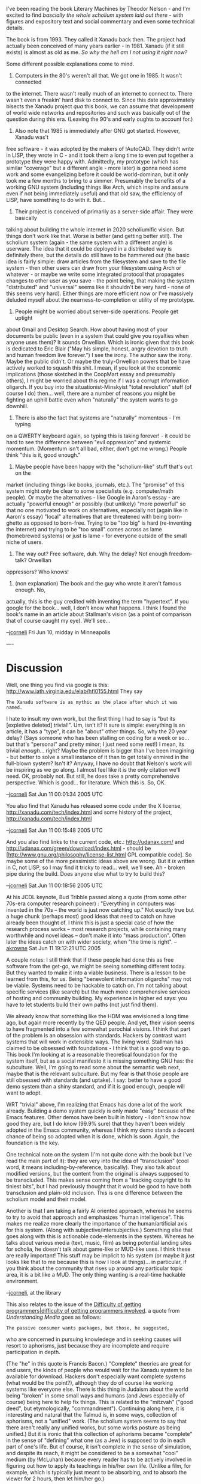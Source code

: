 #+STARTUP: showeverything logdone
#+options: num:nil

I've been reading the book Literary Machines by Theodor Nelson - and
I'm excited to find /bascially the whole scholium system laid out there/ -
with figures and expository text and social commentary and even some technical details.

The book is from 1993.  They called it Xanadu back then.  The project had actually
been conceived of many years earlier - in 1981.  Xanadu (if it still exists) is
almost as old as me.  /So why the hell am I not using it right now?/

Some different possible explanations come to mind.

 1. Computers in the 80's weren't all that.  We got one in 1985.  It wasn't connected
to the internet.  There wasn't really much of an internet to connect to.  There
wasn't even a freakin' hard disk to connect to.  Since this date approximately
bisects the Xanadu project /qua/ this book, we can assume that development of
world wide networks and repositories and such was basically out of the question
during this era.  (Leaving the 90's and early oughts to account for.)

 1. Also note that 1985 is immediately after GNU got started.  However, Xanadu was't
free software - it was adopted by the makers of !AutoCAD.  They didn't write in
LISP, they wrote in C - and it took them a long time to even put together a prototype
they were happy with.  Admittedly, my prototype (which has similar "coverage" but a
different angle - more later) is gonna need some work and some evangelizing before
it could be world-dominan, but it only took me a few months to bring to a simmer.
Presumably the benefits of a working GNU system (including things like Arch, which
inspire and assure even if not being immediately useful) and that old saw, the
efficiency of LISP, have something to do with it.  But...

 1. Their project is conceived of primarily as a server-side affair.  They were basically
talking about building the whole internet in 2020 scholiumific vision.  But things
don't work like that.  Worse is better (and getting better still).  The scholium
system (again - the same system with a different angle) is userware.  The idea
that it could be deployed in a distributed way is definitely there, but the details
do still have to be hammered out (the basic idea is fairly simple: draw articles
from the filesystem and save to the file system - then other users can draw from
your filesystem using Arch or whatever - or maybe we write some integrated protocol
that propagates changes to other user as you save - the point being, that making
the system "distributed" and "universal" seems like it shouldn't be very hard - none
of this seems very hard).  Either things are more efficient now or I've massively
deluded myself about the nearness-to-completion or utility of my prototype.

 1. People might be worried about server-side operations.  People get uptight
about Gmail and Desktop Search.  How about having most of your documents be public
(even in a system that could give you royalties when anyone uses them)?  It
sounds Orwellian.  Which is ironic given that this book is dedicated to 
Eric Blair ("May his simple, honest, angry devotion to truth and human freedom live forever.")
I see the irony.  The author saw the irony.  Maybe the public didn't.  Or
maybe the truly-Orwellian powers that be have actively worked to squash this shit.
I mean, if you look at the economic implications (those sketched in the CoopMart essay
and presumably others), I might be worried about this regime if I was a corrupt
information oligarch.  If you buy into the situationist-Minskyist "total revolution"
stuff (of course I do) then... well, there are a number of reasons you might
be fighting an uphill battle even when "naturally" the system wants to go downhill.

 1. There is also the fact that systems are "naturally" momentous - I'm typing
on a QWERTY keyboard again, so typing this is taking forever! - it could be hard
to see the difference between "evil oppression" and systemic momentum.  (Momentum
isn't all bad, either, don't get me wrong.)  People think "this is it, good enough."

 1. Maybe people have been happy with the "scholium-like" stuff that's out on the
market (including things like books, journals, etc.).  The "promise" of this
system might only be clear to some specialists (e.g. computer/math people).
Or maybe the alternatives - like Google in Aaron's essay - are actually "powerful enough" or possibly (but unlikely) "more powerful" so that no one  motivated to work on alternatives,
especially not (again like in Aaron's essay) "local" alternatives that are threatened
with being born-ghetto as opposed to born-free.  Trying to be "too big" is hard
(re-inventing the internet) and trying to be "too small" comes across as lame (homebrewed
systems) or just is lame - for everyone outside of the small niche of users.

 1. The way out? Free software, duh.  Why the delay?  Not enough freedom-talk?  Orwellian
oppressors?  Who knows!

 1. (non explanation) The book and the guy who wrote it aren't famous enough.  No,
actually, this is the guy credited with inventing the term "hypertext".  If you
google for the book... well, I don't know what happens. I think I found the
book's name in an article about Stallman's vision (as a point of comparison
that of course caught my eye).  We'll see...

--[[file:jcorneli.org][jcorneli]] Fri Jun 10, midday in Minneapolis

----

* Discussion

Well, one thing you find via google is this:  http://www.iath.virginia.edu/elab/hfl0155.html
They say

: The Xanadu software is as mythic as the place after which it was named. 

I hate to insult my own work, but the first thing I had to say is "but its
[expletive deleted] trivial!".  Um, isn't it?  It sure is simple: everything is
an article, it has a "type", it can be "about" other things.  So, why the 20
year delay?  (Says someone who has been stalling on coding for a week or
so... but that's "personal" and pretty minor; I just need some rest!)  I mean,
its trivial /enough/... right?  Maybe the problem is bigger than I've been
imagining - but better to solve a small instance of it than to get totally
enmired in the full-blown system?  Isn't it?  Anyway, I have no doubt that
Nelson's work will be inspiring as we go along.  I almost feel like it is the
only citation we'll need.  OK, probably not.  But still, he does take a pretty
comprehensive perspective.  Which is good... for literature.  Which this is.
So, OK.

--[[file:jcorneli.org][jcorneli]] Sat Jun 11 00:01:34 2005 UTC

You also find that Xanadu has released some code under the X license, http://xanadu.com/tech/index.html
and some history of the project, http://xanadu.com/tech/index.html

--[[file:jcorneli.org][jcorneli]] Sat Jun 11 00:15:48 2005 UTC

And you also find links to the current code, etc.: http://udanax.com/ and http://udanax.com/green/download/index.html - 
should be [http://www.gnu.org/philosophy/license-list.html GPL compatible code].  So maybe some of the
more pessimistic ideas above are wrong.  But it /is/ written in C, not LISP, so I may find it tricky
to read... well, we'll see.  Ah - broken pipe during the build.  Does anyone else what to try to build this?

--[[file:jcorneli.org][jcorneli]] Sat Jun 11 00:18:56 2005 UTC

At his JCDL keynote, Bud Tribble passed along a quote (from some other 70s-era computer
research poineer) : "Everything in computers was invented in the 70s -- the world is 
just now catching up."  Not exactly true but a huge chunk (perhaps most) good ideas 
that need to catch on have already been thought of.  I think this is just a special case of
how the research process works -- most research projects, while containing many worthwhile
and novel ideas -- don't make it into "mass production".  Often later the ideas catch on 
with wider society, when "the time is right". --[[file:akrowne.org][akrowne]] Sat Jun 11 19:12:21 UTC 2005

A couple notes: I still think that if these people had done this as free software
from the get-go, we might be seeing something different today.  But they wanted
to make it into a viable business.  There is a lesson to be learned from this, for
us.  Being "benevolent information oligarchs" may not be viable.  Systems need to
be hackable to catch on.  I'm not talking about specific services (like search)
but the much more comprehensive services of hosting and community building.  My
experience in higher ed says: you have to let students build their own paths
(not just find them).

We already know that something like the HDM was envisioned a long time ago, but
again more recently by the QED people.  And yet, their vision seems to have fragmented
into a few somewhat parochial visions.   I think that part of the problem is an obsession
with standards.  Hackers by contrast want systems that will work in extensible ways.
The living word.  Stallman has claimed to be obsessed with foundations - I think that
is a good way to go.  This book I'm looking at is a reasonable theoretical foundation
for the system itself, but as a social manifesto it is missing something GNU has:
the subculture.  Well, I'm going to read some about the semantic web next, maybe that
is the relevant subculture.  But my fear is that those people are still obsessed
with standards (and uptake).  I say: better to have a good demo system than a shiny
standard, and if it is good enough, people will want to adopt.

WRT "trivial" above, I'm realizing that Emacs has done a lot of the work already.
Building a demo system quickly is only made "easy" because of the Emacs features.
Other demos have been built in history - I don't know how good they are, but I do
know (99.9% sure) that they haven't been widely adopted in the Emacs community,
whereas I think my demo stands a decent chance of being so adopted when it is done,
which is soon.  Again, the foundation is the key.

One technical note on the system (I'm not quite done with the book but I've
read the main part of it): they are very into the idea of "transclusion" (cool word,
it means including-by-reference, basically).  They also talk about modified versions,
but the content from the original is always supposed to be transcluded.  This
makes sense coming from a "tracking copyright to its tiniest bits", but I had previously
thought that it would be good to have both transclusion and plain-old inclusion.
This is one difference between the scholium model and their model.

Another is that I am taking a fairly AI oriented approach, whereas he seems to
try to avoid that approach and emphasizes "human intelligence".  This makes
me realize more clearly  the importance of the human/artificial axis for this
system. (Along with subjective/intersubjective.)  Something else that goes along with
this is actionable code-elements in the system.  Whereas he talks about various
media (text, music, film) as being potential landing sites for scholia, he doesn't
talk about game-like or MUD-like uses.  I think these are really important!  This
stuff may be implicit to his system (or maybe it just looks like that to me because
this is how I look at things)... in particular, if you think about the community that
rises up around any particular topic area, it is a bit like a MUD.  The only thing
wanting is a real-time hackable environment.

--[[file:jcorneli.org][jcorneli]], at the library

This also relates to the issue of the [[file:Difficulty of getting programmers|difficulty of getting programmers involved.org][Difficulty of getting programmers|difficulty of getting programmers involved]].  
a quote from /Understanding Media/ goes as follows:

: The passive consumer wants packages, but those, he suggested,
who are concerned in pursuing knowledege and in seeking causes
will resort to aphorisms, just because they are incomplete and
require participation in depth.

(The "he" in this quote is Francis Bacon.)  "Complete" theories
are great for end users, the kinds of people who would wait for
the Xanadu system to be available for download.  Hackers don't especially
want complete systems (what would be the point?), although they do of course like working systems like everyone else.  There is this
thing in Judaism about the world being "broken" in some small ways
and humans (and Jews especially of course) being here to help fix
things.  This is related to the "mitzvah" ("good deed", but etymologically, "commandment").
Continuing along here, it is interesting and natural that the Talmud is, in some ways, collection
of aphorisms, not a "unified" work.  (The scholium system seems to say
that there aren't really any unified works, but some works posture as
being unified.)  But it is ironic that this collection of aphorisms became
"complete" in the sense of "defining" what one (as a Jew) is supposed to
do in each part of one's life.  But of course, it isn't complete in the
sense of simulation, and despite its reach, it might be considered to be
a somewhat "cool" medium (by !McLuhan) because every reader has to
be actively involved in figuring out how to apply its teachings in his/her
own life.  (Unlike a film, for example, which is typically just meant to
be absorbing, and to absorb the viewer for 2 hours, then let him/her go.)

The main thing I wanted to say, though, is that building a system requires
participation.  I'd almost want to turn the !McLuhan cool/hot around,
and say that "hot" means active participation, and "cool" means chilled
conversation.  Thurston talks about killing certain topics by saying too
much about them and scaring people off.  (Probably this is an example of !McLuhan's ideas 
"reversal", so likely there is no need to revise the language.)  Again,
without a subculture, things won't be moving forward much.  !McLuhan: Media get their
meaning by interaction with other media; "media" here includes "people"; Chomsky: be the media.

--[[file:jcorneli.org][jcorneli]] 

Not sure if I showed you this before, but it touches on your points about 
standards vs. what may barely "work" but is hackable:  [http://www.adambosworth.net/archives/000031.html The Messy Web].
--[[file:akrowne.org][akrowne]] Mon Jun 27 20:36:33 UTC 2005

Yes, you showed me, but thanks for the reminder in this context --[[file:jcorneli.org][jcorneli]]

Note that the
[http://en.wikipedia.org/wiki/Project_Xanadu#Project_Xanadu_related_projects_under_development wikipedia article about Xanadu]
contains a section on contemporary
Xanadu-related projects.  (Got to this from Slashdot discussion about V. Bush
that included a link to the "Serial Experiments Lain"
[http://en.wikipedia.org/wiki/Serial_Experiments_Lain wikipedia page] which
looks like really choice stuff for people in for mode SF xanadu-style stuff;
curiously like "the matrix" but with more explicit references to the Xanadu
milieu(x); cf. also "ghost in the shell".  Good cultural stuff for the culture heads.) --[[file:jcorneli.org][jcorneli]] Wed Jul 20 22:56:50 2005 UTC

There is a nice FAQ on Xanadu maintained at [http://xanadu.com.au/general/faq.html Xanadu Australia].
It mentions an interesting-sounding documentary:

: Douglas Adams wrote a 1990 BBC Television documentary called "Hyperland" starring himself, former "Doctor Who" Tom Baker, Ted Nelson        
and many computer industry luminaries. The documentary discussed the Xanadu system and quoted "Kubla Khan".

I wonder where I could find a copy of that!

--[[file:jcorneli.org][jcorneli]]

----
One of the major Xandu writeups is discussed at:
http://www.wired.com/wired/archive/3.09/rants.html

--[[file:jcorneli.org][jcorneli]]

The write-up which is discussed in the rant is found at: http://www.wired.com/wired/archive/3.06/xanadu.html Also, note the list of errata in this entry compiled by Nelson: http://www.xanadu.com.au/ararat --[[file:rspuzio.org][rspuzio]]

I looked into this,

http://www.xanadu.com.au/ted/XUsurvey/xuDation.html

which provides a description of the "Xanalogical Structure".
It is interesting, but I think the 

http://en.wikipedia.org/wiki/Semantic_web

has more potential. Both Xanadu and Semantic Web provide
for "Universal IDs"/Universal Resource Identifiers (URIs).
But Xanalogical Structure links to character number ranges
within the global address space rather than by *name*. That
may be workable within some contexts with a high value per
byte, like a legal contract, a /relational/ approach to
versioning seems better to me. For example, if Author B
comments on Clause 19 of Contract XYZ, then the appropriate
link is "Clause 19 of Contract XYZ", not characters 12,203 ->
12,901. I have spent a lot of time doing data comparisons,
and in general, comparisons based on the intrinsic structure
of the data rather than the relative byte addresses are
superior. 

Also, the Semantic Web provides meta-information providing
addressability by meaning. That is explicit in the design
of the Semantic Web. 

I'm not saying Xanadu is not a good idea, but I like other
things more. The reason why Xanadu never became the alternate
universe WWW /may/ have to do with the closed nature of the
development effort, as well as the content of their works...
and their mindset. For example, 

http://www.xanadu.com.au/ted/XUsurvey/xuDation.html
"This underlying model is simple but generally not known, in part because our methods were under complex proprietary ownership, and thus trade secret, until the open source release of prior Xanadu code in August 1999.  However, these proprietary methods (especially enfilade theory and enfilade specifics (121)) were really for efficiency in carrying out methods like those to be described below.

The central proprietary secret this all relied on-- which we considered whimsically obvious but never stated publicly-- was the freezing of content addresses into permanent universal IDs, below."

That is troubling, on several levels. One of which is that
the world is kicking out 5 exabytes or more of new data
every year (much of it worthless garbage, no doubt...)

And essentially what they're saying is that their system would
account for the provenance of every byte. "Who typed the 'e' in
document XYZ?" is not worth knowing in most cases. 

The authors of Xanadu seem to feel that people are demanding
this software service, and I just do not believe it,

http://www.xanadu.com.au/ted/XUsurvey/xuDation.html
"We believe that everyone needs transpointing windows to support analysis and detailed understanding-- by parallel commentary, precise annotation and the explication of contents; by the facilitation of pinpoint controversy."

It just isn't true. Even in math. Assume that a formula has
a typo. Wiki comment happens. Someone fixes the mistake. End of story,
no need to maintain the historical record -- the error becomes
uninteresting. 

Go *relational*, is my advice young man. Semantic Web is the
way to go (and I believe there is more money available in
that area!)

--[[file:ocat.org][ocat]] 22-Nov-2006

Xanadu : WWW : Semantic Web :: QED : Ghilbert : HDM

----

I don't know about your analogy.  I think the previous
version that compared HDM to Xanadu was more accurate, since
AFAIK the Semantic Web is bogged down in "standardsism",
whereas Xanadu was rather free-floating, like HDM.  However, I don't
know enough about any of projects to say what the analogy
means or why is should be taken to indicate "caution". --[[file:jcorneli.org][jcorneli]]

I don't see things in a "Xanadu xor Semantic Web" fashion. Whilst I
do agree that identifying subdocuments by semantic identifiers
rather than absolute adresses is more spohisticated, and agree that
for a specific application, one or the other approach might be more
appropriate, I don't think it a good idea to turn such statements 
into absolutes which apply regardless of context.  As far as a general
system goes, I would want it to support both relative byte adressing 
and relational adressing much as you once argued that a general proof
checker ought to allow both distinctors and bound variables.  I think 
that both Xanadu and Semantic Web have good ideas (we can add Noosphere 
into the mix) and that, in making future programs, such as the Scholium 
System, it is a good idea to sublate the systems of one's predecessors 
by combining their insights in order to make real progress as oppsed to 
progress on some fronts but regress on others.

As for how to make such a general system, one way would be to make a
clunky throw-in-the-kitchen-sink program, but that is not the approach
I like.  Rather, I prefer a modular program based on abstract thinking.
In this case, that means that the main program doesn't need to know 
about exactly how the data pointed to by the link is to be located, 
only that it be possible to pull up the data pointed to by a link to 
a certain document.  The details of how this data are to be located,
whether as an adress or relationally can safely be left to the subroutines
which actually pull up the data and the user provided with a library
of possible subroutines to use as seen fit for particular applcations.

Also, it is worth pointing out that, whilst this business of enfilades
is a feature of Xanadu, there is much more to Xanadu than the underlying
system for storing and accessing data.  In addition to enfilade storage,
Xanadu and friends also have transclusion, parallel documents, zigag 
structures, multiple views, and multidimensional data structures with
non-trivial geometry.

In order to combine transclusions and different means of linking to 
subdocuments in a logical, coherent fashion; to maintain consistency 
of documents with multiple transclusions; and to support such 
features as masking of links by multiple users, I believe one needs
to have a solid theoretical foundation for one's undertaking.  I think
that that could be provided in the form of a Clusion-based Document
Model.  In this theory, the basic system is a category whose objects
are documents and whose morphisms are clusions.  I guess this category 
to be (finitely) 
[http://planetmath.org/encyclopedia/CompleteCategory.html complete] 
(or, at any rate, should be completed by adding suitable virtual documents).
Then a text is a 
[http://planetmath.org/encyclopedia/Site.html site] within this 
category --- a collections of cluded texts covers a text when it is
possible to completely reconstruct the covered text from the covering 
texts and the clusions.  In order to allow for updating, we add an extra
layer of structure in the form of something like a 
[http://planetmath.org/encyclopedia/Sheaf2.html sheaf] over this site. 
(It might not exactly be a sheaf because the 
[http://planetmath.org/encyclopedia/ConcreteCategory.html additional structure]
lies over the morphisms rather than the over the 
objects; perhaps it is a sheaf over some closely related category as the 
[http://planetmath.org/encyclopedia/ExampleOfCategory.html arrow category]
of the text, but exactly how this goes can be sorted 
out when the time comes.)  

Once this business of clusions is understood in isolation, then it is
time to reintruduce the scholia and see how they realte to each other.
What will then come out is a structure which combines a category (for
the clusions) with a directed graph (for the scholia).  I suspect it
will resemble a non-associative ring insofar as composition of clusions
is associative but scholia are not associative but somehow distribute
over clusions.  However, it is really way too early to say much anything
about this stage when I have not yet even begun real work on the 
first stage.

When described thus, texts can be regarded as geometric spaces in a
rigorous sense.  I think this viewpoint is not just some abstract 
nonsense novelty or a merely a way of making mathematical sense out
of a metaphor, but as an applicable fact.  In particular, I have in mind
using it to design user interfaces by treating graphical user interfaces
as mappings between these textual spaces and Euclidean space much as
graphics as is found in video games and elsewhere is founded upon
classical algebraic geometry.  Another practical use would be to talk
about scholia attached to regions of physical space or some other
traditional geometrical space, such as notes on bulletin boards,
pop-up menus in video games, or descriptions of physical objects;
in this point of view, this is is simply a matter of building a sheaf
of scholia over a manifold as opposed to an information space.  It
should allow for extension of Ed Fox's ideas beyond the five types
of spaces he considers.  Another exciting possibility is to consider
the interaction of this space with the geometry of typesetting and
the possibility of making a new friend for !TeX based upon this
geometry of text, but I get dizzy just thining about such possibilities
now, so I will leave it at that for now, until the theory is 
further along in its development.

As for when the time will come for developing this theory in earnest as
opposed to thinking about it on and off here and there, it will have to
wait until I put the finishing touches on some of the projects I am still
working on such as integral representations of recursive functions and
zeros of Mittag-Leffler functions.  I do not want to incur the sort of
criticism Wolf heaped on Nelson (rather unjustly and sensationalistically, 
since much of what only was vaporware and screen mockups in the 1970's has 
[http://udanax.com/ since] [http://xanadu.com/cosmicbook/ finally] 
[http://xanadu.com/zigzag/ been implemented], only it took thirty years
and required more powerful computers) --- I suppose the 
critics will always howl and bark, but I at least would like to satisfy 
myself and convince reasonable people of the inappropriateness of their 
attacks.  Seeing how I am only now finishing projects which I began three
years ago, I suppose that is the timescale of my intellectual digestive
process, so tentatively I may set 2010 as a delivery date for the finished
product.  However, the viscera are somewhat transparent, so you can see
the progress happening and I hope that it will be possible to produce
nutrition along the way in the form of useful byproducts without getting
agita from delaying the main project to dwell on producing minor deliverables
based on partial results.
--[[file:rspuzio.org][rspuzio]]

My point was simply to look at all these systems through the lens of the question,
"will it fly?" For historical systems, the question is "why or why not?" For
whatever reason, Xanadu and QED contained process misfeatures that resulted
in them not flying, and the WWW, for all its many infelicities, did fly. One
piece of evidence for the latter assertion is the fact that I'm typing this in
a web browser.

I don't claim to know all the answers to why the WWW got off the ground while
Xanadu has (for the most part) remained a vision. I suspect that the two big
reasons were simplicity and incremental building on existing success.

When the Web was getting established, you could write a functioning server or
(text-mode) browser in a few hundred lines of code. Of course, that was assuming
you had a good TCP/IP sockets library underneath. All of the complexity of
doing a distributed database query to map the first half of a URL to a concrete
address was accessible through a single gethostbyname() call. Almost all the
pieces that were needed to build the web were already there. The genius lay
in putting together the pieces the right way, and custom designing the parts
that weren't really available off the shelf.

Of course I could just be acting the curmudgeon here, but when I look at most of
what gets written here about HDM, I sense the same kind of process misfeatures
that grounded so many visionary projects, Xanadu included. I am being somewhat
fanatical about keeping Ghilbert simple, and of course I am building heavily on
the success of existing projects like Metamath. I'm also consciously following
the template set by the Web by spending so much effort on translating between
Ghilbert and other systems - I knew in my heart that the Web had won when I saw
the Dutch Teletext Gateway.

Of course, a great deal of the real technical innovation that gets done is by
committed small teams acting in the face of skeptical people who don't believe
it could possibly fly, but then again there are a lot of visionary projects that
don't. If Ghilbert ends up being a "minor deliverable," but actually ships, I'll
be more than happy with that outcome. -- [[file:raph.org][raph]]

: I don't claim to know all the answers to why the WWW got off the ground while
Xanadu has (for the most part) remained a vision.

I don't claim to have all the answers either, but I think that one of them is
socio-economical.  The other night, while reading about Ted Nelson, one thing
that leapt out at me was how he and his team was wandering from place to place 
looking for patronage and having to put the project in storage in between
gigs.  Also, as Ocat mentioned, a particularly productive portion of their
development effort occurred behind closed doors.  As for what they actually 
accomplished there, when I had a closer look at this once proprietary stuff, 
I realized that what they were describing with their enfilades and tumblers 
was isomorphic to the the basic structure of LISP!  (The smug LISP weenie
in me really wants to say "Those who don't learn LISP are doomed to 
re-invent it!" at this point ;) )

By contrast, what Berners-Lee did was to build a web consotrium which would
support the development of his programme and made use of free open software.
Likewise, a reason why GNU flew is because Stallman built the FSF and made
use of free open software.

More broadly, when I think of visionaries throughout history, from the
days of Siddharta Gautama and Jesus ben Joseph long ago to contemporaries like 
Richard Stallman and Tim Berners-Lee, I see a pattern emerge.  On the one hand, 
the visionaries who succeed tend to be the ones who not only pursue their visions 
but also succeed in building a community about their vision, welcoming and 
encouraging people who share their vision, and building a sustainable organization
to support themselves and fellow seekers on the quest.  By contrast, visionaries
who try to pursue their visions within existing institutions tend to find themselves
pushed around and marignalized by an establishment which is at best uninterested,
at worst hostile to them and does not care for what they have to offer with the
result that not much gets accomplished, the visionaries can burn out from frustration
and find that they recieve little or no credit when their innovations finally
make it into the mainstream.

In this respect, it might be worth pointing out that much of what Joe, Aaron and
I are up to nowadays is not so much working on HDM and PM proper as exactly this 
business of building a sustainable organization to support our efforts.

: I suspect that the two big reasons were simplicity and incremental building on existing success.

: I am being somewhat fanatical about keeping Ghilbert simple, and of course I am building heavily 
on the success of existing projects like Metamath.

Same here!  The two successes which I am bulding on are LISP and category theory.  Both 
owe their success and extreme generality precisely to fanatical simplicity.  I too value
simplicity --- my insistence on generality is just another way of looking at insistence
on simplicity.

: "minor deliverable"

I ment to imply nothing like a value judgement with this term "minor", I only used the 
term in a relative sense with respect to the main goal.  For me the "major deliverable"
was the article on geometry of infomation spaces whilst any spinoffs that might come along
the way, however important they might be in their own right, were termed "minor deliverables".  
In your case, ghilbert would be your major deliverable in the same sense of 
the term.  My point there was about sticking to the main goal and not getting too
distracted or delayed by other projects which might show up along the way.
-- [[file:rspuzio.org][rspuzio]]

-----

For your consideration, the "relational database" has a strong
theoretical foundation based on set theory, and it is very 
powerful. The SQL language commonly used to query and manipulate
relational databases uses predicate logic and set operators
to produce "result sets". But as typical for industrial strength
systems, complexity is piled on top of the foundations to support
"real world" applications involving giga/terabytes of data and
thousands upon thousands of simultaneous users in 24-7 realtime
availability mode...where system failures are most unappreciated...
In fact, a person could make an entire career as a
specialist in designing and managing specific databases using only
Oracle or IBM (or even !MySQL) /implementations/. Typically these
full-power database systems provide for concurrency locking and access
controls with dynamic transaction backout, dynamic restart,
and logging. Hence, for the typical programmer, these are not
"roll your own" projects; better to build upon existing 
technology.

http://en.wikipedia.org/wiki/Relational_model

I think you may also find this interesting. When I investigated
the Semantic Web I was very impressed with it. Perhaps it will
stimulate your mind and assist in your future endeavors regarding
Scholium System(s) and their theory.

http://www.w3.org/TR/owl-semantics/

"OWL Web Ontology Language
Semantics and Abstract Syntax
W3C Recommendation 10 February 2004"

[...]

"This document contains several interrelated normative specifications of the several styles of OWL, the Web Ontology Language being produced by the W3C Web Ontology Working Group (WebOnt). First, Section 2 contains a high-level, abstract syntax for both OWL Lite, a subset of OWL, and OWL DL, a fuller style of using OWL but one that still places some limitations on how OWL ontologies are constructed. Eliminating these limitations results in the full OWL language, called OWL Full, which has the same syntax as RDF. The normative exchange syntax for OWL is RDF/XML [RDF Syntax]; the OWL Reference document [OWL Reference] shows how the RDF syntax is used in OWL. A mapping from the OWL abstract syntax to RDF graphs [RDF Concepts] is, however, provided in Section 4.

This document contains two formal semantics for OWL. One of these semantics, defined in Section 3, is a direct, standard model-theoretic semantics for OWL ontologies written in the abstract syntax. The other, defined in Section 5, is a vocabulary extension of the RDF semantics [RDF Semantics] that provides semantics for OWL ontologies in the form of RDF graphs. Two versions of this second semantics are provided, one that corresponds more closely to the direct semantics (and is thus a semantics for OWL DL) and one that can be used in cases where classes need to be treated as individuals or other situations that cannot be handled in the abstract syntax (and is thus a semantics for OWL Full). These two versions are actually very close, only differing in how they divide up the domain of discourse.

Appendix A contains a proof that the direct and RDFS-compatible semantics have the same consequences on OWL ontologies that correspond to abstract OWL ontologies that separate OWL individuals, OWL classes, OWL properties, and the RDF, RDFS, and OWL structural vocabulary. Appendix A also contains the sketch of a proof that the entailments in the RDFS-compatible semantics for OWL Full include all the entailments in the RDFS-compatible semantics for OWL DL. Finally a few examples of the various concepts defined in the document are presented in Appendix B. "

[...]

--[[file:ocat.org][ocat]]

Thank you for the references, Ocat.  I will have a look at them --- even if they turn out not to be
immediately relevant to what I am doing, they will help to expand general background knowledge and 
likely turn out to be a source of ideas.

> For your consideration, the "relational database" has a strong theoretical foundation based on set 
> theory, and it is very powerful. ...  Hence, for the typical programmer, these are not "roll your 
> own" projects; better to build upon existing technology.

Of course, we are not typical programmers.  The typical programmer is doing something which has been 
done many times already, hence can reuse existing code and customize to the particular circumstances.
However, in our case, while it has a lot of points of similarity to existing projects, there a fair
number of novel aspects to what we are trying to do so we are going to have to roll a fair amount of
things out on our own.  In particular, now I am finding myself rolling out my own theory since not
everything is covered by existing theory.  As I see it, the immediate goal is to produce a protoype
to prove the reasonableness of the concept, even if this prototye is not all that efficient.  Once we 
have gotten to that point, then we can figure out how to improve its performance and capabilities
by replacing simple hacks with more powerful existing progrms, make it more reliable, and figure out
what sort of complexity to put on top of the foundations.
-- [[file:rspuzio.org][rspuzio]]

-----

Thanks for your comments, ocat and rspuzio. Obviously, your idea of what constitutes incremental
building is very different from mine, but that's fine.

: By contrast, what Berners-Lee did was to build a web consotrium which would
support the development of his programme and made use of free open software.
Likewise, a reason why GNU flew is because Stallman built the FSF and made
use of free open software.

I agree quite a bit with your point about supportive communities, but in the case
of the Web, I think you have your history backwards. The Web was /well/ on its way
to massive success by the time Berners-Lee founded the W3C in 1994. Particularly strong
evidence for this assertion is the development of the
[http://www.ncsa.uiuc.edu/News/MosaicHistory/ NCSA Mosaic] browser, a fully graphical
Web client. Development began in June 1993 and version 1.0 shipped six months later, a
testament to the simplicity of the Web ideas.

By contrast, even with a significant amount of publicity, academic and industrial support,
and money, the W3C has had a mixed track record, especially when it comes to the more
visionary goals such as the semantic Web.

It's too bad we can't have this discussion in person, rather than through this very
low-bandwidth pipe. Perhaps such a meetup can happen before too long.

-- [[file:raph.org][raph]]
